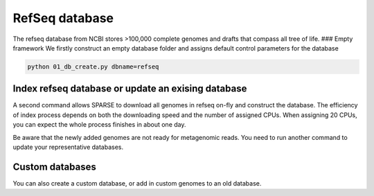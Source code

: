 ===============
RefSeq database
===============
The refseq database from NCBI stores >100,000 complete genomes and drafts that compass all tree of life. 
### Empty framework
We firstly construct an empty database folder and assigns default control parameters for the database

.. code-block::

    python 01_db_create.py dbname=refseq

Index refseq database or update an exising database
---------------------------------------------------
A second command allows SPARSE to download all genomes in refseq on-fly and construct the database. The efficiency of index process depends on both the downloading speed and the number of assigned CPUs. When assigning 20 CPUs, you can expect the whole process finishes in about one day. 

.. code-block::
    python 02_db_index.py dbname=refseq update=True

Be aware that the newly added genomes are not ready for metagenomic reads. You need to run another command to update your representative databases.

Custom databases
----------------

You can also create a custom database, or add in custom genomes to an old database. 

